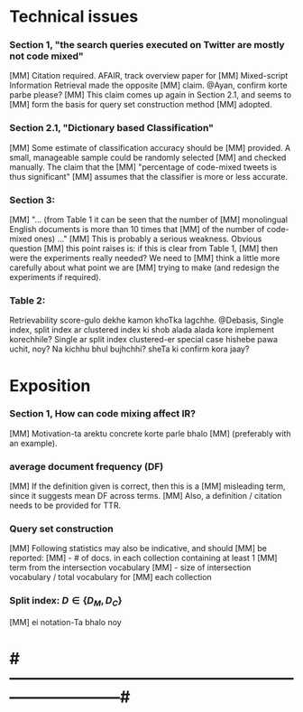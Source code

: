 
* Technical issues
*** Section 1, "the search queries executed on Twitter are mostly not code mixed"
    [MM] Citation required. AFAIR, track overview paper for
    [MM] Mixed-script Information Retrieval made the opposite
    [MM] claim. @Ayan, confirm korte parbe please?
    [MM] This claim comes up again in Section 2.1, and seems to
    [MM] form the basis for query set construction method
    [MM] adopted.
*** Section 2.1, "Dictionary based Classification"
    [MM] Some estimate of classification accuracy should be
    [MM] provided. A small, manageable sample could be randomly selected
    [MM] and checked manually. The claim that the
    [MM] "percentage of code-mixed tweets is thus significant"
    [MM] assumes that the classifier is more or less accurate.
*** Section 3: 
    [MM] "... (from Table 1 it can be seen that the number of
    [MM] monolingual English documents is more than 10 times that
    [MM] of the number of code-mixed ones) ..."
    [MM] This is probably a serious weakness. Obvious question
    [MM] this point raises is: if this is clear from Table 1,
    [MM] then were the experiments really needed? We need to
    [MM] think a little more carefully about what point we are
    [MM] trying to make (and redesign the experiments if required).
*** Table 2:
    Retrievability score-gulo dekhe kamon khoTka lagchhe. 
    @Debasis, Single index, split index ar clustered index ki shob alada
    alada kore implement korechhile? Single ar split index clustered-er
    special case hishebe pawa uchit, noy? Na kichhu bhul bujhchhi? sheTa ki
    confirm kora jaay?


* Exposition
*** Section 1, How can code mixing affect IR?
    [MM] Motivation-ta arektu concrete korte parle bhalo
    [MM] (preferably with an example).
*** average document frequency (DF)
    [MM] If the definition given is correct, then this is a
    [MM] misleading term, since it suggests mean DF across terms.
    [MM] Also, a definition / citation needs to be provided for TTR.
*** Query set construction
    [MM] Following statistics may also be indicative, and should
    [MM] be reported: 
    [MM] - # of docs. in each collection containing at least 1
    [MM]   term from the intersection vocabulary
    [MM] - size of intersection vocabulary / total vocabulary for
    [MM]   each collection
*** Split index: $D \in \{ D_M, D_C \}$
    [MM] ei notation-Ta bhalo noy


* #---------------------------------------------------------------------------#


# Local Variables:
# eval: (font-lock-add-keywords nil
#                  '(("^[ ]+\\[AB\\] .*$" . font-lock-doc-face)
#                    ("^[ ]+\\[DG\\] .*$" . font-lock-builtin-face)
#                    ("^[ ]+\\[MM\\] .*$" . font-lock-constant-face)))
# End:
